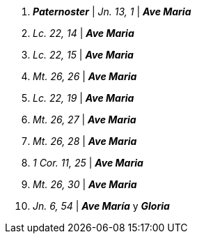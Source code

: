 1. *_Paternoster_* | _Jn. 13, 1_ | *_Ave Maria_*

2. _Lc. 22, 14_ | *_Ave Maria_*

3. _Lc. 22, 15_ | *_Ave Maria_*

4. _Mt. 26, 26_ | *_Ave Maria_*

5. _Lc. 22, 19_ | *_Ave Maria_*

6. _Mt. 26, 27_ | *_Ave Maria_*

7. _Mt. 26, 28_ | *_Ave Maria_*

8. _1 Cor. 11, 25_ | *_Ave Maria_*

9. _Mt. 26, 30_ | *_Ave Maria_*

10. _Jn. 6, 54_ | *_Ave María_* y *_Gloria_*